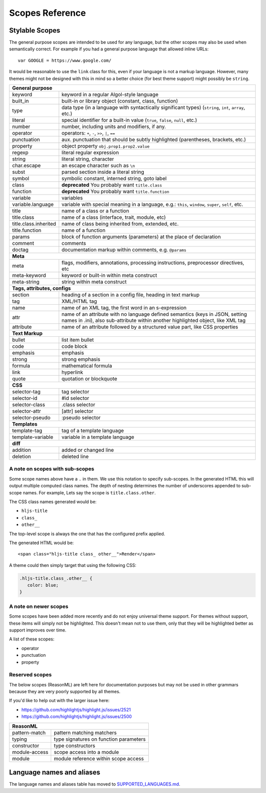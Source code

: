 Scopes Reference
================


Stylable Scopes
----------------

The general purpose scopes are intended to be used for any language, but the
other scopes may also be used when semantically correct.  For example if you had
a general purpose language that allowed inline URLs:

::

  var GOOGLE = https://www.google.com/

It would be reasonable to use the ``link`` class for this, even if your language
is not a markup language.  However, many themes might not be designed with this
in mind so a better choice (for best theme support) might possibly be ``string``.

+----------------------------------------------------------------------------------------+
| **General purpose**                                                                    |
+--------------------------+-------------------------------------------------------------+
| keyword                  | keyword in a regular Algol-style language                   |
+--------------------------+-------------------------------------------------------------+
| built_in                 | built-in or library object (constant, class,                |
|                          | function)                                                   |
+--------------------------+-------------------------------------------------------------+
| type                     | data type (in a language with syntactically                 |
|                          | significant types) (``string``, ``int``,                    |
|                          | ``array``, etc.)                                            |
+--------------------------+-------------------------------------------------------------+
| literal                  | special identifier for a built-in value                     |
|                          | (``true``, ``false``, ``null``, etc.)                       |
+--------------------------+-------------------------------------------------------------+
| number                   | number, including units and modifiers, if any.              |
+--------------------------+-------------------------------------------------------------+
| operator                 | operators: ``+``, ``-``, ``>>``, ``|``, ``==``              |
+--------------------------+-------------------------------------------------------------+
| punctuation              | aux. punctuation that should be subtly highlighted          |
|                          | (parentheses, brackets, etc.)                               |
+--------------------------+-------------------------------------------------------------+
| property                 | object property ``obj.prop1.prop2.value``                   |
+--------------------------+-------------------------------------------------------------+
| regexp                   | literal regular expression                                  |
+--------------------------+-------------------------------------------------------------+
| string                   | literal string, character                                   |
+--------------------------+-------------------------------------------------------------+
| char.escape              | an escape character such as ``\n``                          |
+--------------------------+-------------------------------------------------------------+
| subst                    | parsed section inside a literal string                      |
+--------------------------+-------------------------------------------------------------+
| symbol                   | symbolic constant, interned string, goto label              |
+--------------------------+-------------------------------------------------------------+
| class                    | **deprecated** You probably want ``title.class``            |
+--------------------------+-------------------------------------------------------------+
| function                 | **deprecated** You probably want ``title.function``         |
+--------------------------+-------------------------------------------------------------+
| variable                 | variables                                                   |
+--------------------------+-------------------------------------------------------------+
| variable.language        | variable with special meaning in a language, e.g.:          |
|                          | ``this``, ``window``, ``super``, ``self``, etc.             |
+--------------------------+-------------------------------------------------------------+
| title                    | name of a class or a function                               |
+--------------------------+-------------------------------------------------------------+
| title.class              | name of a class (interface, trait, module, etc)             |
+--------------------------+-------------------------------------------------------------+
| title.class.inherited    | name of class being inherited from, extended, etc.          |
+--------------------------+-------------------------------------------------------------+
| title.function           | name of a function                                          |
+--------------------------+-------------------------------------------------------------+
| params                   | block of function arguments (parameters) at the             |
|                          | place of declaration                                        |
+--------------------------+-------------------------------------------------------------+
| comment                  | comments                                                    |
+--------------------------+-------------------------------------------------------------+
| doctag                   | documentation markup within comments, e.g. ``@params``      |
+--------------------------+-------------------------------------------------------------+
| **Meta**                                                                               |
+--------------------------+-------------------------------------------------------------+
| meta                     | flags, modifiers, annotations, processing                   |
|                          | instructions, preprocessor directives, etc                  |
+--------------------------+-------------------------------------------------------------+
| meta-keyword             | keyword or built-in within meta construct                   |
+--------------------------+-------------------------------------------------------------+
| meta-string              | string within meta construct                                |
+--------------------------+-------------------------------------------------------------+
| **Tags, attributes, configs**                                                          |
+--------------------------+-------------------------------------------------------------+
| section                  | heading of a section in a config file, heading in           |
|                          | text markup                                                 |
+--------------------------+-------------------------------------------------------------+
| tag                      | XML/HTML tag                                                |
+--------------------------+-------------------------------------------------------------+
| name                     | name of an XML tag, the first word in an                    |
|                          | s-expression                                                |
+--------------------------+-------------------------------------------------------------+
| attr                     | name of an attribute with no language defined               |
|                          | semantics (keys in JSON, setting names in .ini),            |
|                          | also sub-attribute within another highlighted               |
|                          | object, like XML tag                                        |
+--------------------------+-------------------------------------------------------------+
| attribute                | name of an attribute followed by a structured               |
|                          | value part, like CSS properties                             |
+--------------------------+-------------------------------------------------------------+
| **Text Markup**                                                                        |
+--------------------------+-------------------------------------------------------------+
| bullet                   | list item bullet                                            |
+--------------------------+-------------------------------------------------------------+
| code                     | code block                                                  |
+--------------------------+-------------------------------------------------------------+
| emphasis                 | emphasis                                                    |
+--------------------------+-------------------------------------------------------------+
| strong                   | strong emphasis                                             |
+--------------------------+-------------------------------------------------------------+
| formula                  | mathematical formula                                        |
+--------------------------+-------------------------------------------------------------+
| link                     | hyperlink                                                   |
+--------------------------+-------------------------------------------------------------+
| quote                    | quotation or blockquote                                     |
+--------------------------+-------------------------------------------------------------+
| **CSS**                                                                                |
+--------------------------+-------------------------------------------------------------+
| selector-tag             | tag selector                                                |
+--------------------------+-------------------------------------------------------------+
| selector-id              | #id selector                                                |
+--------------------------+-------------------------------------------------------------+
| selector-class           | .class selector                                             |
+--------------------------+-------------------------------------------------------------+
| selector-attr            | [attr] selector                                             |
+--------------------------+-------------------------------------------------------------+
| selector-pseudo          | :pseudo selector                                            |
+--------------------------+-------------------------------------------------------------+
| **Templates**                                                                          |
+--------------------------+-------------------------------------------------------------+
| template-tag             | tag of a template language                                  |
+--------------------------+-------------------------------------------------------------+
| template-variable        | variable in a template language                             |
+--------------------------+-------------------------------------------------------------+
| **diff**                                                                               |
+--------------------------+-------------------------------------------------------------+
| addition                 | added or changed line                                       |
+--------------------------+-------------------------------------------------------------+
| deletion                 | deleted line                                                |
+--------------------------+-------------------------------------------------------------+

A note on scopes with sub-scopes
^^^^^^^^^^^^^^^^^^^^^^^^^^^^^^^^

Some scope names above have a ``.`` in them.  We use this notation to specify
sub-scopes.  In the generated HTML this will output multiple computed class
names. The depth of nesting determines the number of underscores appended to
sub-scope names. For example, Lets say the scope is ``title.class.other``.

The CSS class names generated would be:

- ``hljs-title``
- ``class_``
- ``other__``

The top-level scope is always the one that has the configured prefix applied.

The generated HTML would be:

::

  <span class="hljs-title class_ other__">Render</span>

A theme could then simply target that using the following CSS:

.. code-block:: css

  .hljs-title.class_.other__ {
     color: blue;
  }


A note on newer scopes
^^^^^^^^^^^^^^^^^^^^^^

Some scopes have been added more recently and do not enjoy universal theme
support.  For themes without support, these items will simply not be
highlighted.  This doesn't mean not to use them, only that they will be
highlighted better as support improves over time.

A list of these scopes:

- operator
- punctuation
- property


Reserved scopes
^^^^^^^^^^^^^^^

The below scopes (ReasonML) are left here for documentation purposes but may
not be used in other grammars because they are very poorly supported by all
themes.

If you'd like to help out with the larger issue here:

- https://github.com/highlightjs/highlight.js/issues/2521
- https://github.com/highlightjs/highlight.js/issues/2500

+--------------------------+---------------------------------------------------+
| **ReasonML**                                                                 |
+--------------------------+---------------------------------------------------+
| pattern-match            | pattern matching matchers                         |
+--------------------------+---------------------------------------------------+
| typing                   | type signatures on function parameters            |
+--------------------------+---------------------------------------------------+
| constructor              | type constructors                                 |
+--------------------------+---------------------------------------------------+
| module-access            | scope access into a module                        |
+--------------------------+---------------------------------------------------+
| module                   | module reference within scope access              |
+--------------------------+---------------------------------------------------+


Language names and aliases
--------------------------

The language names and aliases table has moved to `SUPPORTED_LANGUAGES.md <https://github.com/highlightjs/highlight.js/blob/main/SUPPORTED_LANGUAGES.md>`_.
